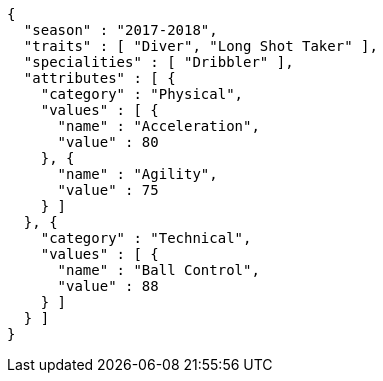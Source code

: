[source,options="nowrap"]
----
{
  "season" : "2017-2018",
  "traits" : [ "Diver", "Long Shot Taker" ],
  "specialities" : [ "Dribbler" ],
  "attributes" : [ {
    "category" : "Physical",
    "values" : [ {
      "name" : "Acceleration",
      "value" : 80
    }, {
      "name" : "Agility",
      "value" : 75
    } ]
  }, {
    "category" : "Technical",
    "values" : [ {
      "name" : "Ball Control",
      "value" : 88
    } ]
  } ]
}
----